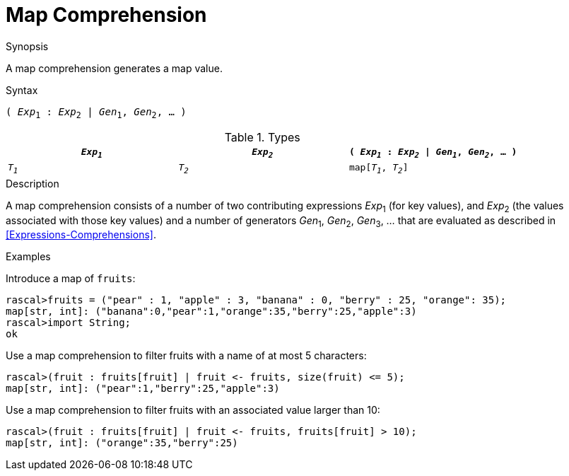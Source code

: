 
[[Map-Comprehension]]
# Map Comprehension
:concept: Expressions/Values/Map/Comprehension

.Synopsis
A map comprehension generates a map value.

.Syntax
`( _Exp_~1~ : _Exp_~2~ | _Gen_~1~, _Gen_~2~, ... )`

.Types


|====
| `_Exp~1~_` | `_Exp~2~_` | `( _Exp~1~_ : _Exp~2~_ \| _Gen~1~_, _Gen~2~_, ... )` 

| `_T~1~_`   | `_T~2~_`   | `map[_T~1~_, _T~2~_]`                              
|====

.Function

.Description
A map comprehension consists of a number of two contributing expressions _Exp_~1~ (for key values), 
and _Exp_~2~ (the values associated with those key values) and a number of
generators _Gen_~1~, _Gen_~2~, _Gen_~3~, ... that are evaluated as described in <<Expressions-Comprehensions>>.

.Examples
[source,rascal-shell]
----
----
Introduce a map of `fruits`:
[source,rascal-shell]
----
rascal>fruits = ("pear" : 1, "apple" : 3, "banana" : 0, "berry" : 25, "orange": 35);
map[str, int]: ("banana":0,"pear":1,"orange":35,"berry":25,"apple":3)
rascal>import String;
ok
----
Use a map comprehension to filter fruits with a name of at most 5 characters:
[source,rascal-shell]
----
rascal>(fruit : fruits[fruit] | fruit <- fruits, size(fruit) <= 5);
map[str, int]: ("pear":1,"berry":25,"apple":3)
----
Use a map comprehension to filter fruits with an associated value larger than 10:
[source,rascal-shell]
----
rascal>(fruit : fruits[fruit] | fruit <- fruits, fruits[fruit] > 10);
map[str, int]: ("orange":35,"berry":25)
----

.Benefits

.Pitfalls


:leveloffset: +1

:leveloffset: -1
